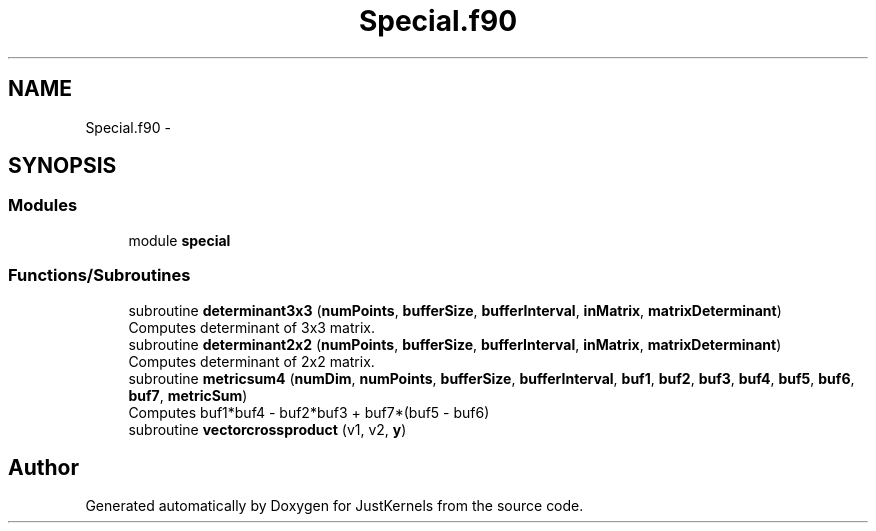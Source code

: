 .TH "Special.f90" 3 "Fri Apr 10 2020" "Version 1.0" "JustKernels" \" -*- nroff -*-
.ad l
.nh
.SH NAME
Special.f90 \- 
.SH SYNOPSIS
.br
.PP
.SS "Modules"

.in +1c
.ti -1c
.RI "module \fBspecial\fP"
.br
.in -1c
.SS "Functions/Subroutines"

.in +1c
.ti -1c
.RI "subroutine \fBdeterminant3x3\fP (\fBnumPoints\fP, \fBbufferSize\fP, \fBbufferInterval\fP, \fBinMatrix\fP, \fBmatrixDeterminant\fP)"
.br
.RI "Computes determinant of 3x3 matrix\&. "
.ti -1c
.RI "subroutine \fBdeterminant2x2\fP (\fBnumPoints\fP, \fBbufferSize\fP, \fBbufferInterval\fP, \fBinMatrix\fP, \fBmatrixDeterminant\fP)"
.br
.RI "Computes determinant of 2x2 matrix\&. "
.ti -1c
.RI "subroutine \fBmetricsum4\fP (\fBnumDim\fP, \fBnumPoints\fP, \fBbufferSize\fP, \fBbufferInterval\fP, \fBbuf1\fP, \fBbuf2\fP, \fBbuf3\fP, \fBbuf4\fP, \fBbuf5\fP, \fBbuf6\fP, \fBbuf7\fP, \fBmetricSum\fP)"
.br
.RI "Computes buf1*buf4 - buf2*buf3 + buf7*(buf5 - buf6) "
.ti -1c
.RI "subroutine \fBvectorcrossproduct\fP (v1, v2, \fBy\fP)"
.br
.in -1c
.SH "Author"
.PP 
Generated automatically by Doxygen for JustKernels from the source code\&.
